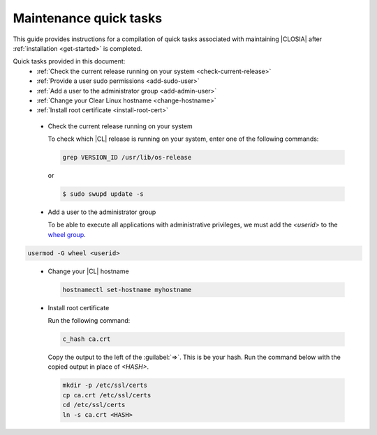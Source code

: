 .. _maintenance-quick-tasks:

Maintenance quick tasks
#######################

This guide provides instructions for a compilation of quick tasks
associated with maintaining |CLOSIA| after :ref:`installation <get-started>`
is completed.

Quick tasks provided in this document:
 * :ref:`Check the current release running on your system <check-current-release>`
 * :ref:`Provide a user sudo permissions <add-sudo-user>`
 * :ref:`Add a user to the administrator group <add-admin-user>`
 * :ref:`Change your Clear Linux hostname <change-hostname>`
 * :ref:`Install root certificate <install-root-cert>`

.. _check-current-release:

 * Check the current release running on your system

   To check which |CL| release is running on your
   system, enter one of the following commands:

   .. code-block:: console

      grep VERSION_ID /usr/lib/os-release

   or

   .. code-block:: console

      $ sudo swupd update -s

.. _add-admin-user:

 * Add a user to the administrator group

   To be able to execute all applications with administrative privileges,
   we must add the `<userid>` to the `wheel group`_.

.. code-block:: console

   usermod -G wheel <userid>

.. _change-hostname:

 * Change your |CL| hostname

   .. code-block:: console

      hostnamectl set-hostname myhostname

.. _install-root-cert:

 * Install root certificate

   Run the following command:

   .. code-block:: console

      c_hash ca.crt

   Copy the output to the left of the :guilabel:`=>`. This is be your hash.
   Run the command below with the copied output in place of `<HASH>`.

   .. code-block:: console

      mkdir -p /etc/ssl/certs
      cp ca.crt /etc/ssl/certs
      cd /etc/ssl/certs
      ln -s ca.crt <HASH>

.. _`wheel group`:
   https://en.wikipedia.org/wiki/Wheel_(Unix_term)